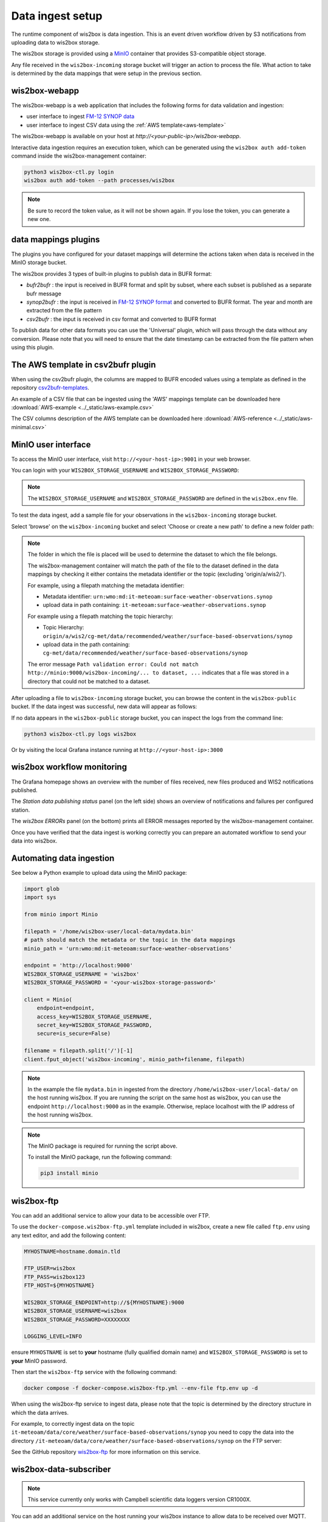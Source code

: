 .. _data-ingest:

Data ingest setup
=================

The runtime component of wis2box is data ingestion. This is an event driven workflow driven by S3 notifications from uploading data to wis2box storage.

The wis2box storage is provided using a `MinIO`_ container that provides S3-compatible object storage.

Any file received in the ``wis2box-incoming`` storage bucket will trigger an action to process the file. 
What action to take is determined by the data mappings that were setup in the previous section.

wis2box-webapp
--------------

The wis2box-webapp is a web application that includes the following forms for data validation and ingestion:

* user interface to ingest `FM-12 SYNOP data <https://library.wmo.int/idviewer/35713/33>`_
* user interface to ingest CSV data using the :ref:`AWS template<aws-template>`

The wis2box-webapp is available on your host at `http://<your-public-ip>/wis2box-webapp`.

Interactive data ingestion requires an execution token, which can be generated using the ``wis2box auth add-token`` command inside the wis2box-management container:

.. code-block:: bash

    python3 wis2box-ctl.py login
    wis2box auth add-token --path processes/wis2box

.. note::

   Be sure to record the token value, as it will not be shown again. If you lose the token, you can generate a new one.

data mappings plugins
---------------------

The plugins you have configured for your dataset mappings will determine the actions taken when data is received in the MinIO storage bucket.

The wis2box provides 3 types of built-in plugins to publish data in BUFR format:

* `bufr2bufr` : the input is received in BUFR format and split by subset, where each subset is published as a separate bufr message
* `synop2bufr` : the input is received in `FM-12 SYNOP format <https://library.wmo.int/idviewer/35713/33>`_ and converted to BUFR format. The year and month are extracted from the file pattern
* `csv2bufr` : the input is received in csv format and converted to BUFR format

To publish data for other data formats you can use the 'Universal' plugin, which will pass through the data without any conversion.
Please note that you will need to ensure that the date timestamp can be extracted from the file pattern when using this plugin.

.. _aws-template:

The AWS template in csv2bufr plugin
-----------------------------------

When using the csv2bufr plugin, the columns are mapped to BUFR encoded values using a template as defined in the repository `csv2bufr-templates`_.

An example of a CSV file that can be ingested using the 'AWS' mappings template can be downloaded here :download:`AWS-example <../_static/aws-example.csv>`

The CSV columns description of the AWS template can be downloaded here :download:`AWS-reference <../_static/aws-minimal.csv>`


MinIO user interface
--------------------

To access the MinIO user interface, visit ``http://<your-host-ip>:9001`` in your web browser.

You can login with your ``WIS2BOX_STORAGE_USERNAME`` and ``WIS2BOX_STORAGE_PASSWORD``:

.. image:: ../_static/minio-login-screen2.png
    :width: 400
    :alt: MinIO login screen

.. note::

   The ``WIS2BOX_STORAGE_USERNAME`` and ``WIS2BOX_STORAGE_PASSWORD`` are defined in the ``wis2box.env`` file.

To test the data ingest, add a sample file for your observations in the ``wis2box-incoming`` storage bucket.

Select 'browse' on the ``wis2box-incoming`` bucket and select 'Choose or create a new path' to define a new folder path:

.. image:: ../_static/minio-new-folder-path.png
    :width: 800
    :alt: MinIO new folder path

.. note::
    The folder in which the file is placed will be used to determine the dataset to which the file belongs.
    
    The wis2box-management container will match the path of the file to the dataset defined in the data mappings by checking it either contains the metadata identifier or the topic (excluding 'origin/a/wis2/').
    
    For example, using a filepath matching the metadata identifier:

    * Metadata identifier: ``urn:wmo:md:it-meteoam:surface-weather-observations.synop``
    * upload data in path containing: ``it-meteoam:surface-weather-observations.synop``

    For example using a filepath matching the topic hierarchy:
    
    * Topic Hierarchy: ``origin/a/wis2/cg-met/data/recommended/weather/surface-based-observations/synop``
    * upload data in the path containing: ``cg-met/data/recommended/weather/surface-based-observations/synop``

    The error message ``Path validation error: Could not match http://minio:9000/wis2box-incoming/... to dataset, ...`` indicates that a file was stored in a directory that could not be matched to a dataset.

After uploading a file to ``wis2box-incoming`` storage bucket, you can browse the content in the ``wis2box-public`` bucket.  If the data ingest was successful, new data will appear as follows:

.. image:: ../_static/minio-wis2box-public.png
    :width: 800
    :alt: MinIO wis2box-public storage bucket

If no data appears in the ``wis2box-public`` storage bucket, you can inspect the logs from the command line:

.. code-block:: bash

   python3 wis2box-ctl.py logs wis2box

Or by visiting the local Grafana instance running at ``http://<your-host-ip>:3000``

wis2box workflow monitoring
---------------------------

The Grafana homepage shows an overview with the number of files received, new files produced and WIS2 notifications published.

The `Station data publishing status` panel (on the left side) shows an overview of notifications and failures per configured station.

The `wis2box ERRORs` panel (on the bottom) prints all ERROR messages reported by the wis2box-management container.

.. image:: ../_static/grafana-homepage.png
    :width: 800
    :alt: wis2box workflow monitoring in Grafana

Once you have verified that the data ingest is working correctly you can prepare an automated workflow to send your data into wis2box.

Automating data ingestion
-------------------------

See below a Python example to upload data using the MinIO package:

.. code-block:: python

    import glob
    import sys

    from minio import Minio

    filepath = '/home/wis2box-user/local-data/mydata.bin'
    # path should match the metadata or the topic in the data mappings
    minio_path = 'urn:wmo:md:it-meteoam:surface-weather-observations'

    endpoint = 'http://localhost:9000'
    WIS2BOX_STORAGE_USERNAME = 'wis2box'
    WIS2BOX_STORAGE_PASSWORD = '<your-wis2box-storage-password>'

    client = Minio(
        endpoint=endpoint,
        access_key=WIS2BOX_STORAGE_USERNAME,
        secret_key=WIS2BOX_STORAGE_PASSWORD,
        secure=is_secure=False)
    
    filename = filepath.split('/')[-1]
    client.fput_object('wis2box-incoming', minio_path+filename, filepath)

.. note::
    
    In the example the file ``mydata.bin`` in ingested from the directory ``/home/wis2box-user/local-data/`` on the host running wis2box.
    If you are running the script on the same host as wis2box, you can use the endpoint ``http://localhost:9000`` as in the example. 
    Otherwise, replace localhost with the IP address of the host running wis2box. 

.. note::

    The MinIO package is required for running the script above.
    
    To install the MinIO package, run the following command:

    .. code-block:: bash

        pip3 install minio
        
wis2box-ftp
-----------

You can add an additional service to allow your data to be accessible over FTP.

To use the ``docker-compose.wis2box-ftp.yml`` template included in wis2box, create a new file called ``ftp.env`` using any text editor, and add the following content:

.. code-block:: bash

    MYHOSTNAME=hostname.domain.tld

    FTP_USER=wis2box
    FTP_PASS=wis2box123
    FTP_HOST=${MYHOSTNAME}

    WIS2BOX_STORAGE_ENDPOINT=http://${MYHOSTNAME}:9000
    WIS2BOX_STORAGE_USERNAME=wis2box
    WIS2BOX_STORAGE_PASSWORD=XXXXXXXX

    LOGGING_LEVEL=INFO

ensure ``MYHOSTNAME`` is set to **your** hostname (fully qualified domain name) and ``WIS2BOX_STORAGE_PASSWORD`` is set to **your** MinIO password.

Then start the ``wis2box-ftp`` service with the following command:

.. code-block:: bash

    docker compose -f docker-compose.wis2box-ftp.yml --env-file ftp.env up -d

When using the wis2box-ftp service to ingest data, please note that the topic is determined by the directory structure in which the data arrives.

For example, to correctly ingest data on the topic ``it-meteoam/data/core/weather/surface-based-observations/synop`` you need to copy the data into the directory ``/it-meteoam/data/core/weather/surface-based-observations/synop`` on the FTP server:

.. image:: ../_static/winscp_wis2box-ftp_example.png
    :width: 600
    :alt: Screenshot of WinSCP showing directory structure in wis2box-ftp

See the GitHub repository `wis2box-ftp`_ for more information on this service.

wis2box-data-subscriber
-----------------------

.. note::

   This service currently only works with Campbell scientific data loggers version CR1000X.

You can add an additional service on the host running your wis2box instance to allow data to be received over MQTT.

This service subscribes to the topic ``data-incoming/#`` on the wis2box broker and parses the content of received messages and publishes the result in the ``wis2box-incoming`` bucket.

To start the ``wis2box-data-subscriber``, add the following additional variables to ``wis2box.env``:

.. code-block:: bash

    CENTRE_ID=zm-zmb_met_centre  # set centre_id for wis2-topic-hierarchy

These variables determine the destination path in the ``wis2box-incoming`` bucket:

``{CENTRE_ID}/data/core/weather/surface-based-observations/synop/``

You then you can activate the optional 'wis2box-data-subscriber' service as follows:

.. code-block:: bash

    docker compose -f docker-compose.data-subscriber.yml --env-file wis2box.env up -d

See the GitHub `wis2box-data-subscriber`_ repository for more information on this service.

Next steps
----------

After you have successfully setup your data ingest process into the wis2box, you are ready to share your data with the global
WIS2 network by enabling external access to your public services.

Next: :ref:`public-services-setup`

.. _`MinIO`: https://min.io/docs/minio/container/index.html
.. _`wis2box-ftp`: https://github.com/wmo-im/wis2box-ftp
.. _`wis2box-data-subscriber`: https://github.com/wmo-im/wis2box-data-subscriber
.. _`WIS2 topic hierarchy`: https://github.com/wmo-im/wis2-topic-hierarchy
.. _`csv2bufr-templates`: https://github.com/wmo-im/csv2bufr-templates
